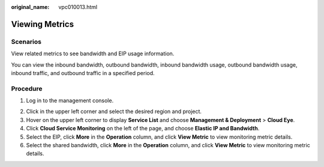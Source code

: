 :original_name: vpc010013.html

.. _vpc010013:

Viewing Metrics
===============

Scenarios
---------

View related metrics to see bandwidth and EIP usage information.

You can view the inbound bandwidth, outbound bandwidth, inbound bandwidth usage, outbound bandwidth usage, inbound traffic, and outbound traffic in a specified period.

Procedure
---------

#. Log in to the management console.

2. Click |image1| in the upper left corner and select the desired region and project.
3. Hover on the upper left corner to display **Service List** and choose **Management & Deployment** > **Cloud Eye**.
4. Click **Cloud Service Monitoring** on the left of the page, and choose **Elastic IP and Bandwidth**.
5. Select the EIP, click **More** in the **Operation** column, and click **View Metric** to view monitoring metric details.
6. Select the shared bandwidth, click **More** in the **Operation** column, and click **View Metric** to view monitoring metric details.

.. |image1| image:: /_static/images/en-us_image_0141273034.png
